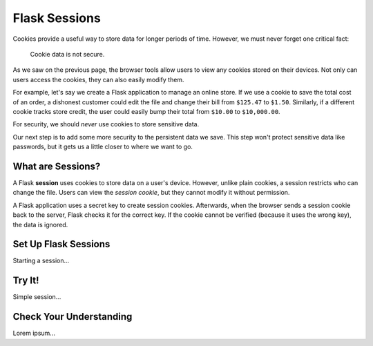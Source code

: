 Flask Sessions
==============

Cookies provide a useful way to store data for longer periods of time. However,
we must never forget one critical fact:

   Cookie data is not secure.

As we saw on the previous page, the browser tools allow users to view any
cookies stored on their devices. Not only can users access the cookies, they
can also easily modify them.

For example, let's say we create a Flask application to manage an online store.
If we use a cookie to save the total cost of an order, a dishonest customer
could edit the file and change their bill from ``$125.47`` to ``$1.50``.
Similarly, if a different cookie tracks store credit, the user could easily
bump their total from ``$10.00`` to ``$10,000.00``.

For security, we should *never* use cookies to store sensitive data.

Our next step is to add some more security to the persistent data we save. This
step won't protect sensitive data like passwords, but it gets us a little
closer to where we want to go.

What are Sessions?
------------------

.. index:: ! session

.. index::
   single: Flask; session

A Flask **session** uses cookies to store data on a user's device. However,
unlike plain cookies, a session restricts who can change the file. Users can
view the *session cookie*, but they cannot modify it without permission.

A Flask application uses a secret key to create session cookies. Afterwards,
when the browser sends a session cookie back to the server, Flask checks it for
the correct key. If the cookie cannot be verified (because it uses the wrong
key), the data is ignored.

Set Up Flask Sessions
---------------------

Starting a session...

Try It!
-------

Simple session...

Check Your Understanding
------------------------

Lorem ipsum...
